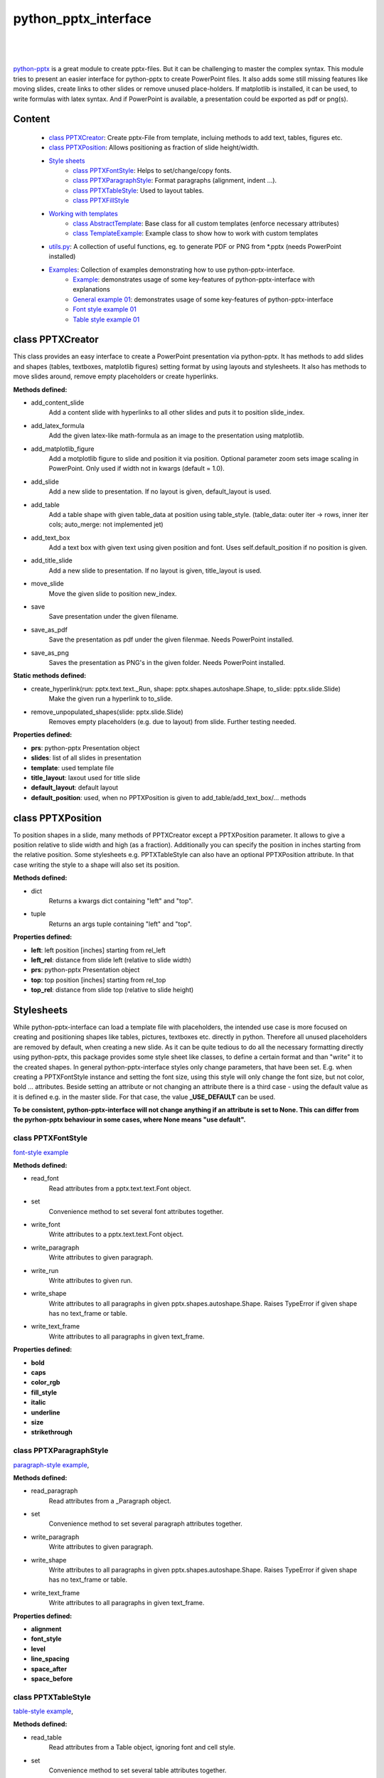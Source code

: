 python_pptx_interface
=====================
.. image:: https://img.shields.io/pypi/v/python_pptx_interface.svg
    :target: https://pypi.org/project/python_pptx_interface/

.. image:: http://img.shields.io/:license-MIT-blue.svg?style=flat-square
    :target: http://badges.MIT-license.org

|

.. figure:: https://github.com/natter1/python_pptx_interface/raw/master/docs/images/general_example_o1_title_slide.png
    :width: 500pt

|

`python-pptx <https://github.com/scanny/python-pptx.git>`_ is a great module to create pptx-files.
But it can be challenging to master the complex syntax. This module tries to present an easier interface
for python-pptx to create PowerPoint files. It also adds some still missing features like moving slides,
create links to other slides or remove unused place-holders. If matplotlib is installed, it can be used,
to write formulas with latex syntax. And if PowerPoint is available, a presentation could be exported as
pdf or png(s).

Content
-------

  * `class PPTXCreator <#class-pptxcreator>`__: Create pptx-File from template, incluing methods to add text, tables, figures etc.
  * `class PPTXPosition <#class-pptxposition>`__: Allows positioning as fraction of slide height/width.
  * `Style sheets <#style-sheets>`__
     + `class PPTXFontStyle <#class-pptxfontstyle>`__: Helps to set/change/copy fonts.
     + `class PPTXParagraphStyle <#class-pptxparagraphstyle>`__: Format paragraphs (alignment, indent ...).
     + `class PPTXTableStyle <#class-pptxtablestyle>`__: Used to layout tables.
     + `class PPTXFillStyle <#class-pptxfillstyle>`__
  * `Working with templates <#working-with-templates>`__
     + `class AbstractTemplate <#class-abstracttemplate>`__: Base class for all custom templates (enforce necessary attributes)
     + `class TemplateExample <#class-templateexample>`__: Example class to show how to work with custom templates
  * `utils.py <#utilspy>`__: A collection of useful functions, eg. to generate PDF or PNG from \*.pptx (needs PowerPoint installed)
  * `Examples <#example>`__: Collection of examples demonstrating how to use python-pptx-interface.
     + `Example <#example>`__: demonstrates usage of some key-features of python-pptx-interface with explanations
     + `General example 01 <#general-example-01>`__: demonstrates usage of some key-features of python-pptx-interface
     + `Font style example 01 <#font-style-example-01>`__
     + `Table style example 01 <#table-style-example-01>`__


class PPTXCreator
-----------------

This class provides an easy interface to create a PowerPoint presentation via python-pptx. It has methods to add slides
and shapes (tables, textboxes, matplotlib figures) setting format by using layouts and stylesheets. It also has methods
to move slides around, remove empty placeholders or create hyperlinks.

**Methods defined:**

* add_content_slide
    Add a content slide with hyperlinks to all other slides and puts it to position slide_index.
* add_latex_formula
    Add the given latex-like math-formula as an image to the presentation using matplotlib.
* add_matplotlib_figure
    Add a motplotlib figure to slide and position it via position.
    Optional parameter zoom sets image scaling in PowerPoint. Only used if width not in kwargs (default = 1.0).
* add_slide
    Add a new slide to presentation. If no layout is given, default_layout is used.
* add_table
    Add a table shape with given table_data at position using table_style. (table_data: outer iter -> rows, inner iter cols; auto_merge: not implemented jet)
* add_text_box
    Add a text box with given text using given position and font. Uses self.default_position if no position is given.
* add_title_slide
    Add a new slide to presentation. If no layout is given, title_layout is used.
* move_slide
    Move the given slide to position new_index.
* save
    Save presentation under the given filename.
* save_as_pdf
    Save the presentation as pdf under the given filenmae. Needs PowerPoint installed.
* save_as_png
   Saves the presentation as PNG's in the given folder. Needs PowerPoint installed.

**Static methods defined:**

* create_hyperlink(run: pptx.text.text._Run, shape: pptx.shapes.autoshape.Shape, to_slide: pptx.slide.Slide)
    Make the given run a hyperlink to to_slide.
* remove_unpopulated_shapes(slide: pptx.slide.Slide)
    Removes empty placeholders (e.g. due to layout) from slide. Further testing needed.

**Properties defined:**

* **prs**: python-pptx Presentation object
* **slides**: list of all slides in presentation
* **template**: used template file
* **title_layout**: laxout used for title slide
* **default_layout**: default layout
* **default_position**: used, when no PPTXPosition is given to add_table/add_text_box/... methods


class PPTXPosition
------------------

To position shapes in a slide, many methods of PPTXCreator except a PPTXPosition parameter. It allows to give a position
relative to slide width and high (as a fraction). Additionally you can specify the position in inches starting from the
relative position. Some stylesheets e.g. PPTXTableStyle can also have an optional PPTXPosition attribute. In that case
writing the style to a shape will also set its position.

**Methods defined:**

* dict
    Returns a kwargs dict containing "left" and "top".
* tuple
    Returns an args tuple containing "left" and "top".

**Properties defined:**

* **left**: left position [inches] starting from rel_left
* **left_rel**: distance from slide left (relative to slide width)
* **prs**: python-pptx Presentation object
* **top**: top position [inches] starting from rel_top
* **top_rel**: distance from slide top (relative to slide height)

Stylesheets
-----------
While python-pptx-interface can load a template file with placeholders, the intended use case is more focused on
creating and positioning shapes like tables, pictures, textboxes etc. directly in python. Therefore all unused
placeholders are removed by default, when creating a new slide. As it can be quite tedious to do all the necessary
formatting directly using python-pptx, this package provides some style sheet like classes, to define a certain format
and than "write" it to the created shapes. In general python-pptx-interface styles only change parameters, that
have been set. E.g. when creating a PPTXFontStyle instance and setting the font size, using this style will only
change the font size, but not color, bold ... attributes. Beside setting an attribute or not changing an attribute
there is a third case - using the default value as it is defined e.g. in the master slide. For that case, the value
**_USE_DEFAULT** can be used.

**To be consistent, python-pptx-interface will not change anything if an attribute is set to None.
This can differ from the pyrhon-pptx behaviour in some cases, where None means "use default".**

class PPTXFontStyle
~~~~~~~~~~~~~~~~~~~
`font-style example <https://github.com/natter1/python_pptx_interface/blob/master/pptx_tools/examples/font_style_example_01.py>`_

**Methods defined:**

* read_font
    Read attributes from a pptx.text.text.Font object.
* set
    Convenience method to set several font attributes together.
* write_font
    Write attributes to a pptx.text.text.Font object.
* write_paragraph
    Write attributes to given paragraph.
* write_run
    Write attributes to given run.
* write_shape
    Write attributes to all paragraphs in given pptx.shapes.autoshape.Shape.
    Raises TypeError if given shape has no text_frame or table.
* write_text_frame
    Write attributes to all paragraphs in given text_frame.

**Properties defined:**

* **bold**
* **caps**
* **color_rgb**
* **fill_style**
* **italic**
* **underline**
* **size**
* **strikethrough**



class PPTXParagraphStyle
~~~~~~~~~~~~~~~~~~~~~~~~

`paragraph-style example <https://github.com/natter1/python_pptx_interface/blob/master/pptx_tools/examples/paragraph_style_example_01.py>`_,

**Methods defined:**

* read_paragraph
    Read attributes from a _Paragraph object.
* set
    Convenience method to set several paragraph attributes together.
* write_paragraph
    Write attributes to given paragraph.
* write_shape
    Write attributes to all paragraphs in given pptx.shapes.autoshape.Shape.
    Raises TypeError if given shape has no text_frame or table.
* write_text_frame
    Write attributes to all paragraphs in given text_frame.

**Properties defined:**

* **alignment**
* **font_style**
* **level**
* **line_spacing**
* **space_after**
* **space_before**


class PPTXTableStyle
~~~~~~~~~~~~~~~~~~~~
`table-style example <https://github.com/natter1/python_pptx_interface/blob/master/pptx_tools/examples/table_style_example_01.py>`_,

**Methods defined:**

* read_table
    Read attributes from a Table object, ignoring font and cell style.
* set
    Convenience method to set several table attributes together.
* set_width_as_fraction
    Set table width as fraction of slide width.
* write_shape
    """Write attributes to table in given pptx.shapes.autoshape.Shape."""
    Raises TypeError if given shape has no text_frame or table.
* write_table
    """Write attributes to table object."""

**Properties defined:**

* **cell_style**
* **col_banding**
* **col_ratios**
* **first_row_header**
* **font_style**
* **line_spacing**
* **position**
* **row_banding**
* **space_after**
* **space_before**
* **width**


class PPTXFillStyle
~~~~~~~~~~~~~~~~~~~

...

**Methods defined:**

* set
    Convenience method to set several fill attributes together.
* write_fill
    Write attributes to a FillFormat object.

**Properties defined:**

* **fill_type**
* **fore_color_rgb**
* **fore_color_mso_theme**
* **fore_color_brightness**
* **back_color_rgb**
* **back_color_mso_theme**
* **back_color_brightness**
* **pattern**


Working with templates
----------------------

...

class AbstractTemplate
~~~~~~~~~~~~~~~~~~~~~~

...

class TemplateExample
~~~~~~~~~~~~~~~~~~~~~

...

utils.py
~~~~~~~~

...


Examples
--------

Example
~~~~~~~

.. figure:: https://github.com/natter1/python_pptx_interface/raw/master/docs/images/example01_title_slide.png
    :width: 500pt

|

This module comes with a
`general example <https://github.com/natter1/python_pptx_interface/blob/master/pptx_tools/examples/general_example_01.py>`_,
that you could run like

.. code:: python

    from pptx_tools.examples import general_example_01 as example

    example.run(save_dir=my_dir)  # you have to specify the folder where to save the presentation

This will create an example.pptx, using some of the key-features of python-pptx-interface. Lets have a closer look:

|

.. code:: python

    from pptx_tools.creator import PPTXCreator, PPTXPosition
    from pptx_tools.style_sheets import font_title, font_default
    from pptx_tools.templates import TemplateExample

    from pptx.enum.lang import MSO_LANGUAGE_ID
    from pptx.enum.text import MSO_TEXT_UNDERLINE_TYPE

    try:
        import matplotlib.pyplot as plt
        matplotlib_installed = True
    except ImportError as e:
        matplotlib_installed = False

First we need to import some stuff. **PPTXCreator** is the class used to create a \*.pptx file.
**PPTXPosition** allows as to position shapes in more intuitive units of slide width/height.
**font_title** is a function returning a PPTXFontStyle instance. We will use it to change the formatting of the title shape.
**TemplateExample** is a class providing access to the example-template.pptx included in python-pptx-interface
and also setting some texts on the master slides like author, date and website. You could use it as reference
on how to use your own template files by subclassing AbstractTemplate
(you need at least to specify a path to your template and define a default_layout and a title_layout).

**MSO_LANGUAGE_ID** is used to set the language of text and **MSO_TEXT_UNDERLINE_TYPE** is used to format underlining.

Importing matplotlib is optional - it is used to demonstrate, how to get a matplotlib figure into your presentation.

|
|

.. code:: python

    def run(save_dir: str):
        pp = PPTXCreator(TemplateExample())

        PPTXFontStyle.lanaguage_id = MSO_LANGUAGE_ID.ENGLISH_UK
        PPTXFontStyle.name = "Roboto"

        title_slide = pp.add_title_slide("Example presentation")
        font = font_title()  # returns a PPTXFontStyle instance with bold font and size = 32 Pt
        font.write_shape(title_slide.shapes.title)  # change font attributes for all paragraphs in shape

Now we create our presentation with **PPTXCreator** using the **TemplateExample**.
We also set the default font language and name of all **PPTXFontStyle** instances. This is not necessary,
as *ENGLISH_UK* and *Roboto* are the defaults anyway. But in principle you could change these settings here,
to fit your needs. If you create your own template class, you might also set these default parameters there.
Finally we add a title slide and change the font style of the title using title_font().

|
|

.. code:: python

        slide2 = pp.add_slide("page2")
        pp.add_slide("page3")
        pp.add_slide("page4")
        content_slide = pp.add_content_slide()  # add slide with hyperlinks to all other slides

Next, we add three slides, and create a content slide with hyperlinks to all other slides. By default,
it is put to the second position (you could specify the position using the optional slide_index parameter).

.. figure:: https://github.com/natter1/python_pptx_interface/raw/master/docs/images/example01_content_slide.png
    :width: 500pt

|
|

Lets add some more stuff to the title slide.

.. code:: python

    text = "This text has three paragraphs. This is the first.\n" \
           "Das ist der zweite ...\n" \
           "... and the third."
    my_font = font_default()  # font size 14
    my_font.size = 16
    text_shape = pp.add_text_box(title_slide, text, PPTXPosition(0.02, 0.24), my_font)

**PPTXCreator.add_text_box()** places a new text shape on a slide with the given text.
Optionally it accepts a PPTXPosition and a PPTXFont. With PPTXPosition(0.02, 0.24)
we position the figure 0.02 slide widths from left and 0.24 slide heights from top.

|
|

.. code:: python

    my_font.set(size=22, bold=True, language_id=MSO_LANGUAGE_ID.GERMAN)
    my_font.write_paragraph(text_shape.text_frame.paragraphs[1])

    my_font.set(size=18, bold=False, italic=True, name="Vivaldi",
                language_id=MSO_LANGUAGE_ID.ENGLISH_UK,
                underline=MSO_TEXT_UNDERLINE_TYPE.WAVY_DOUBLE_LINE)
    my_font.write_paragraph(text_shape.text_frame.paragraphs[2])

We can use my_font to format individual paragraphs in a text_frame with **PPTXFontStyle.write_paragraph()**.
Via **PPTXFontStyle.set()** easily customize the font before using it.

|
|

.. code:: python

        table_data = []
        table_data.append([1, 2])  # rows can have different length
        table_data.append([4, slide2, 6])  # there is specific type needed for entries (implemented as text=f"{entry}")
        table_data.append(["", 8, 9])

        pp.add_table(slide2, table_data)

we can also easily add a table. First we define all the data we want to put in the table. Here we use a list of lists.
But add_table is more flexible and can work with anything, that is an Iterable of Iterable. The outer iterable defines,
how many rows the table will have. The longest inner iterable is used to get the number of columns.

|
|

.. code:: python

        if matplotlib_installed:
            fig = create_demo_figure()
            pp.add_matplotlib_figure(fig, title_slide, PPTXPosition(0.3, 0.4))
            pp.add_matplotlib_figure(fig, title_slide, PPTXPosition(0.3, 0.4, fig.get_figwidth(), -1.0), zoom=0.4)
            pp.add_matplotlib_figure(fig, title_slide, PPTXPosition(0.3, 0.4, fig.get_figwidth(), 0.0), zoom=0.5)
            pp.add_matplotlib_figure(fig, title_slide, PPTXPosition(0.3, 0.4, fig.get_figwidth(), 1.5), zoom=0.6)


If matplotlib is installed, we use it to create a demo figure, and add it to the title_slide.
With PPTXPosition(0.3, 0.4) we position the figure 0.3 slide widths from left and 0.4 slide heights from top.
PPTXPosition has two more optional parameters, to further position with inches values (starting from the relative position).

|
|

.. code:: python

        pp.save(os.path.join(save_dir, "example.pptx"))

Finally, we save the example as example.pptx.

|
|

If you are on windows an have PowerPoint installed, you could use some additional features.

.. code:: python

    try:  # only on Windows with PowerPoint installed:
        filename_pptx = os.path.join(save_dir, "example.pptx")
        filename_pdf = os.path.join(save_dir, "example.pdf")
        foldername_png = os.path.join(save_dir, "example_pngs")

        # use absolute path, because its not clear where PowerPoint saves PDF/PNG ... otherwise
        pp.save(filename_pptx, create_pdf=True)  # saves your pptx-file and also creates a PDF file
        pp.save_as_pdf(filename_pdf, overwrite=True)  # saves presentation as PDF
        pp.save_as_png(foldername_png, overwrite_folder=True)  # creates folder with PNGs of slides
    except Exception as e:
        print(e)

General example 01
~~~~~~~~~~~~~~~~~~
`general example 01 <https://github.com/natter1/python_pptx_interface/blob/master/pptx_tools/examples/general_example_01.py>`_

Font style example 01
~~~~~~~~~~~~~~~~~~~~~
`font style example 01 <https://github.com/natter1/python_pptx_interface/blob/master/pptx_tools/examples/font_style_example_01.py>`_

Table style example 01
~~~~~~~~~~~~~~~~~~~~~~
`table style example 01 <https://github.com/natter1/python_pptx_interface/blob/master/pptx_tools/examples/table_style_example_01.py>`_

Requirements
------------
* Python >= 3.6 (f-strings)
* python-pptx

Optional requirements
---------------------
* matplotlib (adding matplotlib figures to presentation)
* comtypes  (create PDF's or PNG's)
* PowerPoint (create PDF's or PNG's)

Contribution
------------
Help with this project is welcome. You could report bugs or ask for improvements by creating a new issue.

If you want to contribute code, here are some additional notes:

* This project uses 120 characters per line.
* Try to avoid abbreviations in names for functions or variables.
* Use type hints.
* Use Slide objects instead of IDs or index values as function parameter.
